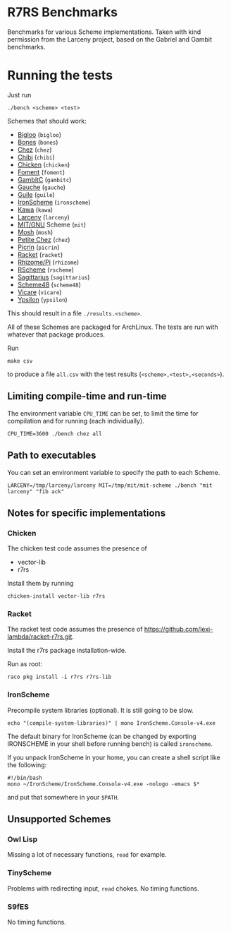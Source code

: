 * R7RS Benchmarks
Benchmarks for various Scheme implementations. Taken with kind permission from the Larceny project, based on the Gabriel and Gambit benchmarks.
* Running the tests
Just run 
#+BEGIN_SRC
./bench <scheme> <test>
#+END_SRC
Schemes that should work:
- [[https://www-sop.inria.fr/indes/fp/Bigloo][Bigloo]] (=bigloo=)
- [[http://www.call-with-current-continuation.org/bones][Bones]] (=bones=)
- [[http://scheme.com][Chez]] (=chez=)
- [[http://synthcode.com/scheme/chibi][Chibi]] (=chibi=)
- [[https://www.call-cc.org/][Chicken]] (=chicken=)
- [[https://github.com/leftmike/foment][Foment]] (=foment=)
- [[http://gambitscheme.org/wiki/index.php/Main_Page][GambitC]] (=gambitc=)
- [[http://practical-scheme.net/gauche/][Gauche]] (=gauche=)
- [[http://www.gnu.org/software/guile/][Guile]] (=guile=)
- [[https://github.com/leppie/IronScheme][IronScheme]] (=ironscheme=)
- [[http://www.gnu.org/software/kawa/][Kawa]] (=kawa=)
- [[http://www.larcenists.org/][Larceny]] (=larceny=)
- [[https://www.gnu.org/software/mit-scheme/][MIT/GNU]] Scheme (=mit=)
- [[http://mosh.monaos.org][Mosh]] (=mosh=)
- [[http://scheme.com/][Petite Chez]] (=chez=)
- [[https://github.com/picrin-scheme/picrin][Picrin]] (=picrin=)
- [[https://racket-lang.org][Racket]] (=racket=)
- [[http://www.kt.rim.or.jp/~qfwfq/rhiz-pi/index-e.html][Rhizome/Pi]] (=rhizome=)
- [[http://www.rscheme.org][RScheme]] (=rscheme=)
- [[https://bitbucket.org/ktakashi/sagittarius-scheme/wiki/Home][Sagittarius]] (=sagittarius=)
- [[http://s48.org][Scheme48]] (=scheme48=)
- [[http://marcomaggi.github.io/vicare.html][Vicare]] (=vicare=)
- [[http://www.littlewingpinball.net/mediawiki/index.php/Ypsilon][Ypsilon]] (=ypsilon=)
This should result in a file =./results.<scheme>=.

All of these Schemes are packaged for ArchLinux. The tests are run with whatever that package produces.

Run
#+BEGIN_SRC
make csv
#+END_SRC
to produce a file =all.csv= with the test results (=<scheme>,<test>,<seconds>=).

** Limiting compile-time and run-time
The environment variable =CPU_TIME= can be set, to limit the time for compilation and for running (each individually).
#+BEGIN_SRC
CPU_TIME=3600 ./bench chez all
#+END_SRC
** Path to executables
You can set an environment variable to specify the path to each Scheme.
#+BEGIN_SRC
LARCENY=/tmp/larceny/larceny MIT=/tmp/mit/mit-scheme ./bench "mit larceny" "fib ack"
#+END_SRC
** Notes for specific implementations
*** Chicken
The chicken test code assumes the presence of
- vector-lib
- r7rs

Install them by running
#+BEGIN_SRC
chicken-install vector-lib r7rs
#+END_SRC
*** Racket
The racket test code assumes the presence of https://github.com/lexi-lambda/racket-r7rs.git.

Install the r7rs package installation-wide.

Run as root:
#+BEGIN_SRC
raco pkg install -i r7rs r7rs-lib
#+END_SRC

*** IronScheme
Precompile system libraries (optional). It is still going to be slow.
#+BEGIN_SRC
echo "(compile-system-libraries)" | mono IronScheme.Console-v4.exe
#+END_SRC
The default binary for IronScheme (can be changed by exporting IRONSCHEME in your shell before running bench) is called =ironscheme=.

If you unpack IronScheme in your home, you can create a shell script like the following:
#+BEGIN_SRC
#!/bin/bash
mono ~/IronScheme/IronScheme.Console-v4.exe -nologo -emacs $*
#+END_SRC
and put that somewhere in your =$PATH=.
** Unsupported Schemes
*** Owl Lisp
Missing a lot of necessary functions, =read= for example.
*** TinyScheme
Problems with redirecting input, =read= chokes. No timing functions.
*** S9fES
No timing functions.
